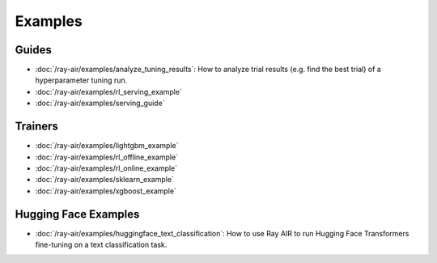 .. _air-examples-ref:

========
Examples
========

.. air-general-examples:

Guides
------

- :doc:`/ray-air/examples/analyze_tuning_results`: How to analyze trial results (e.g. find the best trial) of a hyperparameter tuning run.
- :doc:`/ray-air/examples/rl_serving_example`
- :doc:`/ray-air/examples/serving_guide`


Trainers
--------

- :doc:`/ray-air/examples/lightgbm_example`
- :doc:`/ray-air/examples/rl_offline_example`
- :doc:`/ray-air/examples/rl_online_example`
- :doc:`/ray-air/examples/sklearn_example`
- :doc:`/ray-air/examples/xgboost_example`

.. air-huggingface-examples:

Hugging Face Examples
---------------------

- :doc:`/ray-air/examples/huggingface_text_classification`: How to use Ray AIR to run Hugging Face Transformers fine-tuning on a text classification task.
